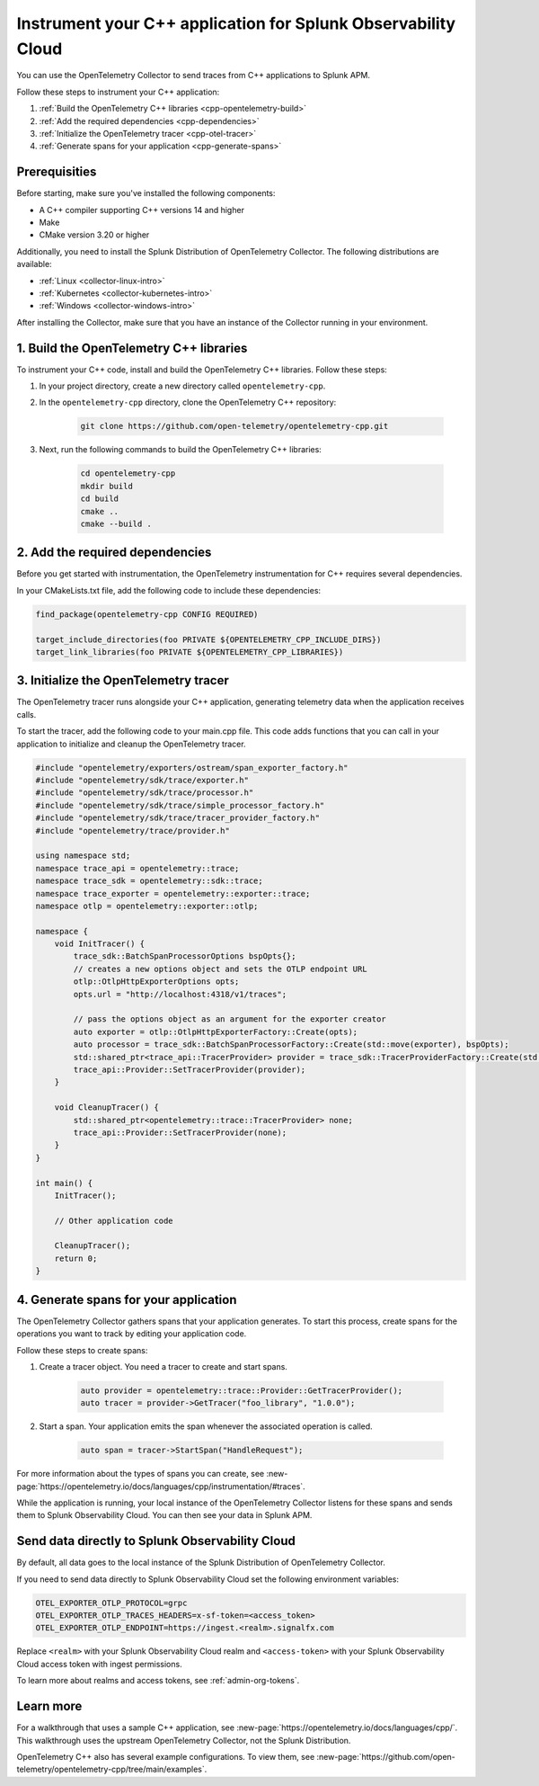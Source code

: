 .. _instrument-cpp:

*********************************************************************
Instrument your C++ application for Splunk Observability Cloud
*********************************************************************

.. meta:: 
    :description: Use the OpenTelemetry Collector to send traces from your C++ applications to Splunk Observability Cloud.

You can use the OpenTelemetry Collector to send traces from C++ applications to Splunk APM. 

Follow these steps to instrument your C++ application:

#. :ref:`Build the OpenTelemetry C++ libraries <cpp-opentelemetry-build>`
#. :ref:`Add the required dependencies <cpp-dependencies>`
#. :ref:`Initialize the OpenTelemetry tracer <cpp-otel-tracer>`
#. :ref:`Generate spans for your application <cpp-generate-spans>`

.. _cpp-prerequisites:

Prerequisities
============================================

Before starting, make sure you've installed the following components:

* A C++ compiler supporting C++ versions 14 and higher
* Make
* CMake version 3.20 or higher

Additionally, you need to install the Splunk Distribution of OpenTelemetry Collector. The following distributions are available:

* :ref:`Linux <collector-linux-intro>`
* :ref:`Kubernetes <collector-kubernetes-intro>`
* :ref:`Windows <collector-windows-intro>`

After installing the Collector, make sure that you have an instance of the Collector running in your environment.

.. _cpp-opentelemetry-build:

1. Build the OpenTelemetry C++ libraries
===========================================

To instrument your C++ code, install and build the OpenTelemetry C++ libraries. Follow these steps: 

#. In your project directory, create a new directory called ``opentelemetry-cpp``. 

#. In the ``opentelemetry-cpp`` directory, clone the OpenTelemetry C++ repository:

    .. code-block:: bash

        git clone https://github.com/open-telemetry/opentelemetry-cpp.git

#. Next, run the following commands to build the OpenTelemetry C++ libraries:

    .. code-block:: bash 

        cd opentelemetry-cpp
        mkdir build
        cd build
        cmake ..
        cmake --build .

.. _cpp-dependencies:

2. Add the required dependencies
===========================================

Before you get started with instrumentation, the OpenTelemetry instrumentation for C++ requires several dependencies.

In your CMakeLists.txt file, add the following code to include these dependencies:

.. code-block:: cpp

    find_package(opentelemetry-cpp CONFIG REQUIRED)
    
    target_include_directories(foo PRIVATE ${OPENTELEMETRY_CPP_INCLUDE_DIRS})
    target_link_libraries(foo PRIVATE ${OPENTELEMETRY_CPP_LIBRARIES})

.. _cpp-otel-tracer:

3. Initialize the OpenTelemetry tracer
===========================================

The OpenTelemetry tracer runs alongside your C++ application, generating telemetry data when the application receives calls.

To start the tracer, add the following code to your main.cpp file. This code adds functions that you can call in your application to initialize and cleanup the OpenTelemetry tracer.

.. code-block:: cpp

    #include "opentelemetry/exporters/ostream/span_exporter_factory.h"
    #include "opentelemetry/sdk/trace/exporter.h"
    #include "opentelemetry/sdk/trace/processor.h"
    #include "opentelemetry/sdk/trace/simple_processor_factory.h"
    #include "opentelemetry/sdk/trace/tracer_provider_factory.h"
    #include "opentelemetry/trace/provider.h"

    using namespace std;
    namespace trace_api = opentelemetry::trace;
    namespace trace_sdk = opentelemetry::sdk::trace;
    namespace trace_exporter = opentelemetry::exporter::trace;
    namespace otlp = opentelemetry::exporter::otlp;

    namespace {
        void InitTracer() {
            trace_sdk::BatchSpanProcessorOptions bspOpts{};
            // creates a new options object and sets the OTLP endpoint URL
            otlp::OtlpHttpExporterOptions opts;
            opts.url = "http://localhost:4318/v1/traces";

            // pass the options object as an argument for the exporter creator
            auto exporter = otlp::OtlpHttpExporterFactory::Create(opts);
            auto processor = trace_sdk::BatchSpanProcessorFactory::Create(std::move(exporter), bspOpts);
            std::shared_ptr<trace_api::TracerProvider> provider = trace_sdk::TracerProviderFactory::Create(std::move(processor));
            trace_api::Provider::SetTracerProvider(provider);
        }

        void CleanupTracer() {
            std::shared_ptr<opentelemetry::trace::TracerProvider> none;
            trace_api::Provider::SetTracerProvider(none);
        }
    }

    int main() {
        InitTracer();

        // Other application code

        CleanupTracer();
        return 0;
    }

.. _cpp-generate-spans:

4. Generate spans for your application
===========================================

The OpenTelemetry Collector gathers spans that your application generates. To start this process, create spans for the operations you want to track by editing your application code.

Follow these steps to create spans:

#. Create a tracer object. You need a tracer to create and start spans.

    .. code-block:: cpp

        auto provider = opentelemetry::trace::Provider::GetTracerProvider();
        auto tracer = provider->GetTracer("foo_library", "1.0.0");

#. Start a span. Your application emits the span whenever the associated operation is called.

    .. code-block:: cpp

        auto span = tracer->StartSpan("HandleRequest");

For more information about the types of spans you can create, see :new-page:`https://opentelemetry.io/docs/languages/cpp/instrumentation/#traces`.

While the application is running, your local instance of the OpenTelemetry Collector listens for these spans and sends them to Splunk Observability Cloud. You can then see your data in Splunk APM.

.. _cpp-send-data-directly:

Send data directly to Splunk Observability Cloud
============================================================

By default, all data goes to the local instance of the Splunk Distribution of OpenTelemetry Collector. 

If you need to send data directly to Splunk Observability Cloud set the following environment variables:

.. code-block:: bash

    OTEL_EXPORTER_OTLP_PROTOCOL=grpc
    OTEL_EXPORTER_OTLP_TRACES_HEADERS=x-sf-token=<access_token>
    OTEL_EXPORTER_OTLP_ENDPOINT=https://ingest.<realm>.signalfx.com

Replace ``<realm>`` with your Splunk Observability Cloud realm and ``<access-token>`` with your Splunk Observability Cloud access token with ingest permissions.

To learn more about realms and access tokens, see :ref:`admin-org-tokens`.

.. _cpp-learn-more:

Learn more
===========================================

For a walkthrough that uses a sample C++ application, see :new-page:`https://opentelemetry.io/docs/languages/cpp/`. This walkthrough uses the upstream OpenTelemetry Collector, not the Splunk Distribution.

OpenTelemetry C++ also has several example configurations. To view them, see :new-page:`https://github.com/open-telemetry/opentelemetry-cpp/tree/main/examples`.

